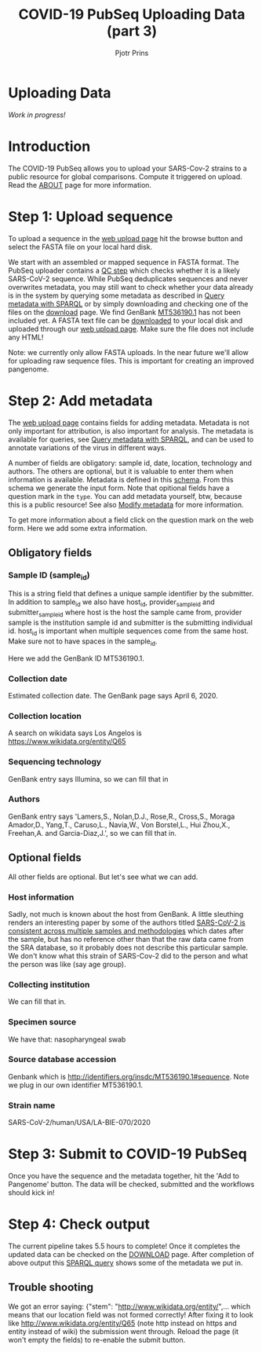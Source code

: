 #+TITLE: COVID-19 PubSeq Uploading Data (part 3)
#+AUTHOR: Pjotr Prins
# C-c C-e h h   publish
# C-c !         insert date (use . for active agenda, C-u C-c ! for date, C-u C-c . for time)
# C-c C-t       task rotate

#+HTML_HEAD: <link rel="Blog stylesheet" type="text/css" href="blog.css" />

* Uploading Data

/Work in progress!/

* Table of Contents                                                     :TOC:noexport:
 - [[#uploading-data][Uploading Data]]
 - [[#introduction][Introduction]]
 - [[#step-1-upload-sequence][Step 1: Upload sequence]]
 - [[#step-2-add-metadata][Step 2: Add metadata]]
   - [[#obligatory-fields][Obligatory fields]]
   - [[#optional-fields][Optional fields]]
 - [[#step-3-submit-to-covid-19-pubseq][Step 3: Submit to COVID-19 PubSeq]]
 - [[#step-4-check-output][Step 4: Check output]]
   - [[#trouble-shooting][Trouble shooting]]

* Introduction

The COVID-19 PubSeq allows you to upload your SARS-Cov-2 strains to a
public resource for global comparisons. Compute it triggered on
upload. Read the [[./about][ABOUT]] page for more information.

* Step 1: Upload sequence

To upload a sequence in the [[http://covid19.genenetwork.org/][web upload page]] hit the browse button and
select the FASTA file on your local hard disk.

We start with an assembled or mapped sequence in FASTA format. The
PubSeq uploader contains a [[https://github.com/arvados/bh20-seq-resource/blob/master/bh20sequploader/qc_fasta.py][QC step]] which checks whether it is a likely
SARS-CoV-2 sequence. While PubSeq deduplicates sequences and never
overwrites metadata, you may still want to check whether your data
already is in the system by querying some metadata as described in
[[./blog?id=using-covid-19-pubseq-part1][Query metadata with SPARQL]] or by simply downloading and checking one
of the files on the [[./download][download]] page. We find GenBank [[https://www.ncbi.nlm.nih.gov/nuccore/MT536190][MT536190.1]] has not
been included yet. A FASTA text file can be [[https://www.ncbi.nlm.nih.gov/nuccore/MT536190.1?report=fasta&log$=seqview&format=text][downloaded]] to your local
disk and uploaded through our [[./][web upload page]]. Make sure the file does
not include any HTML!

Note: we currently only allow FASTA uploads. In the near future we'll
allow for uploading raw sequence files. This is important for creating
an improved pangenome.

* Step 2: Add metadata

The [[./][web upload page]] contains fields for adding metadata. Metadata is
not only important for attribution, is also important for
analysis. The metadata is available for queries, see [[./blog?id=using-covid-19-pubseq-part1][Query metadata
with SPARQL]], and can be used to annotate variations of the virus in
different ways.

A number of fields are obligatory: sample id, date, location,
technology and authors. The others are optional, but it is valuable to
enter them when information is available. Metadata is defined in this
[[https://github.com/arvados/bh20-seq-resource/blob/master/bh20sequploader/bh20seq-schema.yml][schema]]. From this schema we generate the input form. Note that
opitional fields have a question mark in the ~type~. You can add
metadata yourself, btw, because this is a public resource! See also
[[./blog?id=using-covid-19-pubseq-part5][Modify metadata]] for more information.

To get more information about a field click on the question mark on
the web form. Here we add some extra information.

** Obligatory fields

*** Sample ID (sample_id)

This is a string field that defines a unique sample identifier by the
submitter. In addition to sample_id we also have host_id,
provider_sample_id and submitter_sample_id where host is the host the
sample came from, provider sample is the institution sample id and
submitter is the submitting individual id. host_id is important when
multiple sequences come from the same host. Make sure not to have
spaces in the sample_id.

Here we add the GenBank ID MT536190.1.

*** Collection date

Estimated collection date. The GenBank page says April 6, 2020.

*** Collection location

A search on wikidata says Los Angelos is
https://www.wikidata.org/entity/Q65

*** Sequencing technology

GenBank entry says Illumina, so we can fill that in

*** Authors

GenBank entry says 'Lamers,S., Nolan,D.J., Rose,R., Cross,S., Moraga
Amador,D., Yang,T., Caruso,L., Navia,W., Von Borstel,L., Hui Zhou,X.,
Freehan,A. and Garcia-Diaz,J.', so we can fill that in.

** Optional fields

All other fields are optional. But let's see what we can add.

*** Host information

Sadly, not much is known about the host from GenBank. A little
sleuthing renders an interesting paper by some of the authors titled
[[https://www.medrxiv.org/content/10.1101/2020.04.24.20078691v1][SARS-CoV-2 is consistent across multiple samples and methodologies]]
which dates after the sample, but has no reference other than that the
raw data came from the SRA database, so it probably does not describe
this particular sample. We don't know what this strain of SARS-Cov-2
did to the person and what the person was like (say age group).

*** Collecting institution

We can fill that in.

*** Specimen source

We have that: nasopharyngeal swab

*** Source database accession

Genbank which is http://identifiers.org/insdc/MT536190.1#sequence.
Note we plug in our own identifier MT536190.1.

*** Strain name

SARS-CoV-2/human/USA/LA-BIE-070/2020

* Step 3: Submit to COVID-19 PubSeq

Once you have the sequence and the metadata together, hit
the 'Add to Pangenome' button. The data will be checked,
submitted and the workflows should kick in!

* Step 4: Check output

The current pipeline takes 5.5 hours to complete! Once it completes
the updated data can be checked on the [[./download][DOWNLOAD]] page. After completion
of above output this [[http://sparql.genenetwork.org/sparql/?default-graph-uri=&query=PREFIX+pubseq%3A+%3Chttp%3A%2F%2Fbiohackathon.org%2Fbh20-seq-schema%23MainSchema%2F%3E%0D%0APREFIX+sio%3A+%3Chttp%3A%2F%2Fsemanticscience.org%2Fresource%2F%3E%0D%0Aselect+distinct+%3Fsample+%3Fp+%3Fo%0D%0A%7B%0D%0A+++%3Fsample+sio%3ASIO_000115+%22MT536190.1%22+.%0D%0A+++%3Fsample+%3Fp+%3Fo+.%0D%0A%7D&format=text%2Fhtml&timeout=0&debug=on&run=+Run+Query+][SPARQL query]] shows some of the metadata we put
in.

** Trouble shooting

We got an error saying: {"stem": "http://www.wikidata.org/entity/",...
which means that our location field was not formed correctly!  After
fixing it to look like http://www.wikidata.org/entity/Q65 (note http
instead on https and entity instead of wiki) the submission went
through. Reload the page (it won't empty the fields) to re-enable the
submit button.
